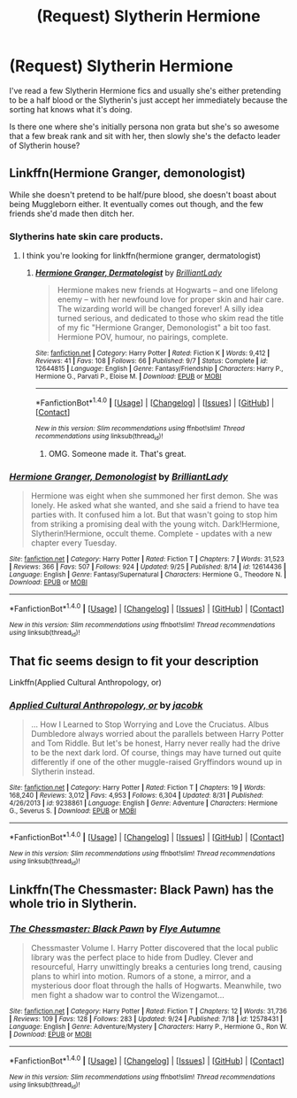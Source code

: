 #+TITLE: (Request) Slytherin Hermione

* (Request) Slytherin Hermione
:PROPERTIES:
:Author: BigBeautifulEyes
:Score: 2
:DateUnix: 1507706985.0
:DateShort: 2017-Oct-11
:END:
I've read a few Slytherin Hermione fics and usually she's either pretending to be a half blood or the Slytherin's just accept her immediately because the sorting hat knows what it's doing.

Is there one where she's initially persona non grata but she's so awesome that a few break rank and sit with her, then slowly she's the defacto leader of Slytherin house?


** Linkffn(Hermione Granger, demonologist)

While she doesn't pretend to be half/pure blood, she doesn't boast about being Muggleborn either. It eventually comes out though, and the few friends she'd made then ditch her.
:PROPERTIES:
:Author: archangelceaser
:Score: 8
:DateUnix: 1507712159.0
:DateShort: 2017-Oct-11
:END:

*** Slytherins hate skin care products.
:PROPERTIES:
:Author: ashez2ashes
:Score: 4
:DateUnix: 1507744516.0
:DateShort: 2017-Oct-11
:END:

**** I think you're looking for linkffn(hermione granger, dermatologist)
:PROPERTIES:
:Author: Meiyouxiangjiao
:Score: 2
:DateUnix: 1507797993.0
:DateShort: 2017-Oct-12
:END:

***** [[http://www.fanfiction.net/s/12644815/1/][*/Hermione Granger, Dermatologist/*]] by [[https://www.fanfiction.net/u/6872861/BrilliantLady][/BrilliantLady/]]

#+begin_quote
  Hermione makes new friends at Hogwarts -- and one lifelong enemy -- with her newfound love for proper skin and hair care. The wizarding world will be changed forever! A silly idea turned serious, and dedicated to those who skim read the title of my fic "Hermione Granger, Demonologist" a bit too fast. Hermione POV, humour, no pairings, complete.
#+end_quote

^{/Site/: [[http://www.fanfiction.net/][fanfiction.net]] *|* /Category/: Harry Potter *|* /Rated/: Fiction K *|* /Words/: 9,412 *|* /Reviews/: 41 *|* /Favs/: 108 *|* /Follows/: 66 *|* /Published/: 9/7 *|* /Status/: Complete *|* /id/: 12644815 *|* /Language/: English *|* /Genre/: Fantasy/Friendship *|* /Characters/: Harry P., Hermione G., Parvati P., Eloise M. *|* /Download/: [[http://www.ff2ebook.com/old/ffn-bot/index.php?id=12644815&source=ff&filetype=epub][EPUB]] or [[http://www.ff2ebook.com/old/ffn-bot/index.php?id=12644815&source=ff&filetype=mobi][MOBI]]}

--------------

*FanfictionBot*^{1.4.0} *|* [[[https://github.com/tusing/reddit-ffn-bot/wiki/Usage][Usage]]] | [[[https://github.com/tusing/reddit-ffn-bot/wiki/Changelog][Changelog]]] | [[[https://github.com/tusing/reddit-ffn-bot/issues/][Issues]]] | [[[https://github.com/tusing/reddit-ffn-bot/][GitHub]]] | [[[https://www.reddit.com/message/compose?to=tusing][Contact]]]

^{/New in this version: Slim recommendations using/ ffnbot!slim! /Thread recommendations using/ linksub(thread_id)!}
:PROPERTIES:
:Author: FanfictionBot
:Score: 1
:DateUnix: 1507798021.0
:DateShort: 2017-Oct-12
:END:

****** OMG. Someone made it. That's great.
:PROPERTIES:
:Author: ashez2ashes
:Score: 1
:DateUnix: 1507807291.0
:DateShort: 2017-Oct-12
:END:


*** [[http://www.fanfiction.net/s/12614436/1/][*/Hermione Granger, Demonologist/*]] by [[https://www.fanfiction.net/u/6872861/BrilliantLady][/BrilliantLady/]]

#+begin_quote
  Hermione was eight when she summoned her first demon. She was lonely. He asked what she wanted, and she said a friend to have tea parties with. It confused him a lot. But that wasn't going to stop him from striking a promising deal with the young witch. Dark!Hermione, Slytherin!Hermione, occult theme. Complete - updates with a new chapter every Tuesday.
#+end_quote

^{/Site/: [[http://www.fanfiction.net/][fanfiction.net]] *|* /Category/: Harry Potter *|* /Rated/: Fiction T *|* /Chapters/: 7 *|* /Words/: 31,523 *|* /Reviews/: 366 *|* /Favs/: 507 *|* /Follows/: 924 *|* /Updated/: 9/25 *|* /Published/: 8/14 *|* /id/: 12614436 *|* /Language/: English *|* /Genre/: Fantasy/Supernatural *|* /Characters/: Hermione G., Theodore N. *|* /Download/: [[http://www.ff2ebook.com/old/ffn-bot/index.php?id=12614436&source=ff&filetype=epub][EPUB]] or [[http://www.ff2ebook.com/old/ffn-bot/index.php?id=12614436&source=ff&filetype=mobi][MOBI]]}

--------------

*FanfictionBot*^{1.4.0} *|* [[[https://github.com/tusing/reddit-ffn-bot/wiki/Usage][Usage]]] | [[[https://github.com/tusing/reddit-ffn-bot/wiki/Changelog][Changelog]]] | [[[https://github.com/tusing/reddit-ffn-bot/issues/][Issues]]] | [[[https://github.com/tusing/reddit-ffn-bot/][GitHub]]] | [[[https://www.reddit.com/message/compose?to=tusing][Contact]]]

^{/New in this version: Slim recommendations using/ ffnbot!slim! /Thread recommendations using/ linksub(thread_id)!}
:PROPERTIES:
:Author: FanfictionBot
:Score: 2
:DateUnix: 1507712178.0
:DateShort: 2017-Oct-11
:END:


** That fic seems design to fit your description

Linkffn(Applied Cultural Anthropology, or)
:PROPERTIES:
:Author: Dashtikazar
:Score: 8
:DateUnix: 1507715853.0
:DateShort: 2017-Oct-11
:END:

*** [[http://www.fanfiction.net/s/9238861/1/][*/Applied Cultural Anthropology, or/*]] by [[https://www.fanfiction.net/u/2675402/jacobk][/jacobk/]]

#+begin_quote
  ... How I Learned to Stop Worrying and Love the Cruciatus. Albus Dumbledore always worried about the parallels between Harry Potter and Tom Riddle. But let's be honest, Harry never really had the drive to be the next dark lord. Of course, things may have turned out quite differently if one of the other muggle-raised Gryffindors wound up in Slytherin instead.
#+end_quote

^{/Site/: [[http://www.fanfiction.net/][fanfiction.net]] *|* /Category/: Harry Potter *|* /Rated/: Fiction T *|* /Chapters/: 19 *|* /Words/: 168,240 *|* /Reviews/: 3,012 *|* /Favs/: 4,953 *|* /Follows/: 6,304 *|* /Updated/: 8/31 *|* /Published/: 4/26/2013 *|* /id/: 9238861 *|* /Language/: English *|* /Genre/: Adventure *|* /Characters/: Hermione G., Severus S. *|* /Download/: [[http://www.ff2ebook.com/old/ffn-bot/index.php?id=9238861&source=ff&filetype=epub][EPUB]] or [[http://www.ff2ebook.com/old/ffn-bot/index.php?id=9238861&source=ff&filetype=mobi][MOBI]]}

--------------

*FanfictionBot*^{1.4.0} *|* [[[https://github.com/tusing/reddit-ffn-bot/wiki/Usage][Usage]]] | [[[https://github.com/tusing/reddit-ffn-bot/wiki/Changelog][Changelog]]] | [[[https://github.com/tusing/reddit-ffn-bot/issues/][Issues]]] | [[[https://github.com/tusing/reddit-ffn-bot/][GitHub]]] | [[[https://www.reddit.com/message/compose?to=tusing][Contact]]]

^{/New in this version: Slim recommendations using/ ffnbot!slim! /Thread recommendations using/ linksub(thread_id)!}
:PROPERTIES:
:Author: FanfictionBot
:Score: 2
:DateUnix: 1507715866.0
:DateShort: 2017-Oct-11
:END:


** Linkffn(The Chessmaster: Black Pawn) has the whole trio in Slytherin.
:PROPERTIES:
:Author: Jahoan
:Score: 2
:DateUnix: 1507746420.0
:DateShort: 2017-Oct-11
:END:

*** [[http://www.fanfiction.net/s/12578431/1/][*/The Chessmaster: Black Pawn/*]] by [[https://www.fanfiction.net/u/7834753/Flye-Autumne][/Flye Autumne/]]

#+begin_quote
  Chessmaster Volume I. Harry Potter discovered that the local public library was the perfect place to hide from Dudley. Clever and resourceful, Harry unwittingly breaks a centuries long trend, causing plans to whirl into motion. Rumors of a stone, a mirror, and a mysterious door float through the halls of Hogwarts. Meanwhile, two men fight a shadow war to control the Wizengamot...
#+end_quote

^{/Site/: [[http://www.fanfiction.net/][fanfiction.net]] *|* /Category/: Harry Potter *|* /Rated/: Fiction T *|* /Chapters/: 12 *|* /Words/: 31,736 *|* /Reviews/: 109 *|* /Favs/: 128 *|* /Follows/: 283 *|* /Updated/: 9/24 *|* /Published/: 7/18 *|* /id/: 12578431 *|* /Language/: English *|* /Genre/: Adventure/Mystery *|* /Characters/: Harry P., Hermione G., Ron W. *|* /Download/: [[http://www.ff2ebook.com/old/ffn-bot/index.php?id=12578431&source=ff&filetype=epub][EPUB]] or [[http://www.ff2ebook.com/old/ffn-bot/index.php?id=12578431&source=ff&filetype=mobi][MOBI]]}

--------------

*FanfictionBot*^{1.4.0} *|* [[[https://github.com/tusing/reddit-ffn-bot/wiki/Usage][Usage]]] | [[[https://github.com/tusing/reddit-ffn-bot/wiki/Changelog][Changelog]]] | [[[https://github.com/tusing/reddit-ffn-bot/issues/][Issues]]] | [[[https://github.com/tusing/reddit-ffn-bot/][GitHub]]] | [[[https://www.reddit.com/message/compose?to=tusing][Contact]]]

^{/New in this version: Slim recommendations using/ ffnbot!slim! /Thread recommendations using/ linksub(thread_id)!}
:PROPERTIES:
:Author: FanfictionBot
:Score: 1
:DateUnix: 1507746433.0
:DateShort: 2017-Oct-11
:END:
